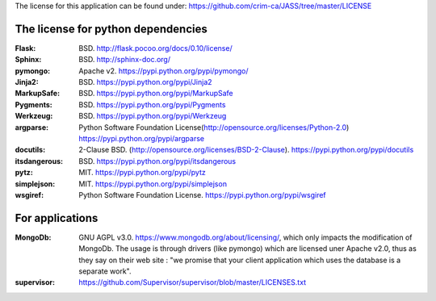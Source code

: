 The license for this application can be found under: 
https://github.com/crim-ca/JASS/tree/master/LICENSE

###################################
The license for python dependencies
###################################

:Flask: BSD. http://flask.pocoo.org/docs/0.10/license/
:Sphinx: BSD. http://sphinx-doc.org/
:pymongo: Apache v2. https://pypi.python.org/pypi/pymongo/
:Jinja2: BSD. https://pypi.python.org/pypi/Jinja2
:MarkupSafe: BSD. https://pypi.python.org/pypi/MarkupSafe
:Pygments: BSD. https://pypi.python.org/pypi/Pygments
:Werkzeug: BSD. https://pypi.python.org/pypi/Werkzeug
:argparse: Python Software Foundation License(http://opensource.org/licenses/Python-2.0) https://pypi.python.org/pypi/argparse
:docutils: 2-Clause BSD. (http://opensource.org/licenses/BSD-2-Clause). https://pypi.python.org/pypi/docutils
:itsdangerous: BSD. https://pypi.python.org/pypi/itsdangerous
:pytz: MIT. https://pypi.python.org/pypi/pytz
:simplejson: MIT. https://pypi.python.org/pypi/simplejson
:wsgiref: Python Software Foundation License. https://pypi.python.org/pypi/wsgiref

################
For applications
################

:MongoDb: GNU AGPL v3.0. https://www.mongodb.org/about/licensing/, which only impacts the modification of MongoDb. The usage is through drivers (like pymongo) which are licensed uner Apache v2.0, thus as they say on their web site : "we promise that your client application which uses the database is a separate work".

:supervisor: https://github.com/Supervisor/supervisor/blob/master/LICENSES.txt
